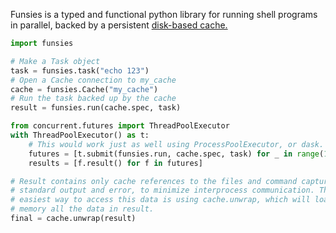 Funsies is a typed and functional python library for running shell programs in
parallel, backed by a persistent [[https://pypi.org/project/diskcache/][disk-based cache.]]
#+BEGIN_SRC python
  import funsies

  # Make a Task object
  task = funsies.task("echo 123")
  # Open a Cache connection to my_cache
  cache = funsies.Cache("my_cache")
  # Run the task backed up by the cache
  result = funsies.run(cache.spec, task)

  from concurrent.futures import ThreadPoolExecutor
  with ThreadPoolExecutor() as t:
      # This would work just as well using ProcessPoolExecutor, or dask.
      futures = [t.submit(funsies.run, cache.spec, task) for _ in range(10)]
      results = [f.result() for f in futures]

  # Result contains only cache references to the files and command captured
  # standard output and error, to minimize interprocess communication. The
  # easiest way to access this data is using cache.unwrap, which will load into
  # memory all the data in result.
  final = cache.unwrap(result)
#+END_SRC
